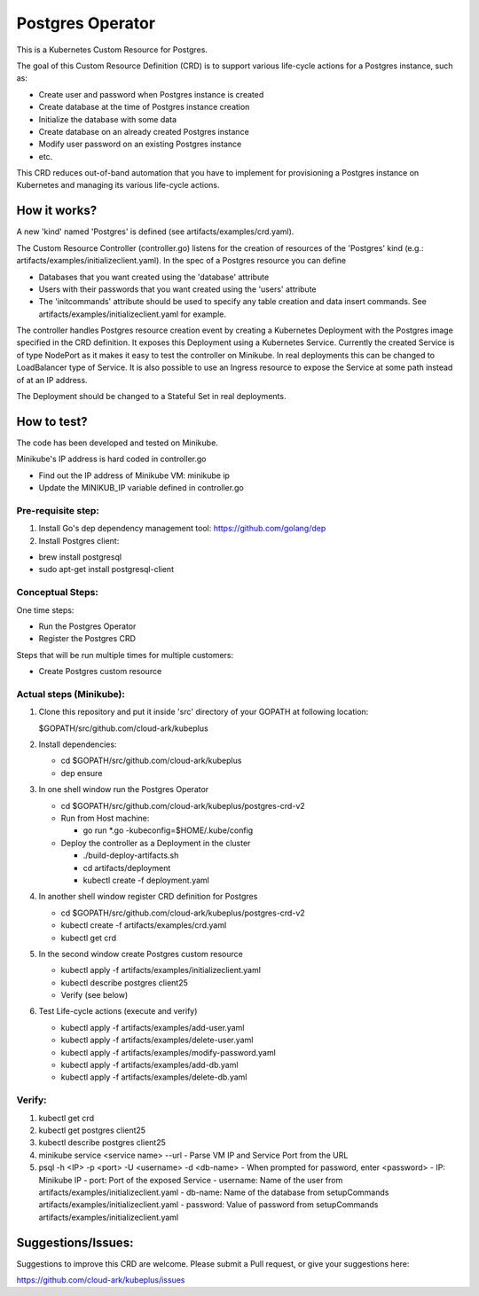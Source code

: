 ==================
Postgres Operator
==================

This is a Kubernetes Custom Resource for Postgres.

The goal of this Custom Resource Definition (CRD) is to support various life-cycle actions 
for a Postgres instance, such as:

- Create user and password when Postgres instance is created
- Create database at the time of Postgres instance creation
- Initialize the database with some data
- Create database on an already created Postgres instance
- Modify user password on an existing Postgres instance
- etc.

This CRD reduces out-of-band automation that you have to implement for provisioning
a Postgres instance on Kubernetes and managing its various life-cycle actions.


How it works?
=============

A new 'kind' named 'Postgres' is defined (see artifacts/examples/crd.yaml).

The Custom Resource Controller (controller.go) listens for the creation of resources
of the 'Postgres' kind (e.g.: artifacts/examples/initializeclient.yaml).
In the spec of a Postgres resource you can define 

- Databases that you want created using the 'database' attribute
- Users with their passwords that you want created using the 'users' attribute
- The 'initcommands' attribute should be used to specify any table creation and
  data insert commands. See artifacts/examples/initializeclient.yaml for example.

The controller handles Postgres resource creation event by creating a 
Kubernetes Deployment with the Postgres image specified in the CRD definition.
It exposes this Deployment using a Kubernetes Service.
Currently the created Service is of type NodePort as it makes it easy to test
the controller on Minikube. In real deployments this can be changed to LoadBalancer
type of Service. It is also possible to use an Ingress resource to expose the
Service at some path instead of at an IP address.

The Deployment should be changed to a Stateful Set in real deployments.


How to test?
============

The code has been developed and tested on Minikube. 

Minikube's IP address is hard coded in controller.go

- Find out the IP address of Minikube VM: minikube ip

- Update the MINIKUB_IP variable defined in controller.go


Pre-requisite step:
-------------------
1) Install Go's dep dependency management tool:
   https://github.com/golang/dep

2) Install Postgres client:

- brew install postgresql

- sudo apt-get install postgresql-client


Conceptual Steps:
------------------

One time steps:

- Run the Postgres Operator

- Register the Postgres CRD

Steps that will be run multiple times for multiple customers:

- Create Postgres custom resource


Actual steps (Minikube):
-------------------------
1) Clone this repository and put it inside 'src' directory of your GOPATH
   at following location:

   $GOPATH/src/github.com/cloud-ark/kubeplus

2) Install dependencies:

   - cd $GOPATH/src/github.com/cloud-ark/kubeplus

   - dep ensure

3) In one shell window run the Postgres Operator

   - cd $GOPATH/src/github.com/cloud-ark/kubeplus/postgres-crd-v2

   - Run from Host machine:
     
     - go run *.go -kubeconfig=$HOME/.kube/config

   - Deploy the controller as a Deployment in the cluster
     
     - ./build-deploy-artifacts.sh
     
     - cd artifacts/deployment

     - kubectl create -f deployment.yaml

4) In another shell window register CRD definition for Postgres

   - cd $GOPATH/src/github.com/cloud-ark/kubeplus/postgres-crd-v2

   - kubectl create -f artifacts/examples/crd.yaml

   - kubectl get crd

5) In the second window create Postgres custom resource

   - kubectl apply -f artifacts/examples/initializeclient.yaml

   - kubectl describe postgres client25

   - Verify (see below)

6) Test Life-cycle actions (execute and verify)

   - kubectl apply -f artifacts/examples/add-user.yaml

   - kubectl apply -f artifacts/examples/delete-user.yaml 

   - kubectl apply -f artifacts/examples/modify-password.yaml

   - kubectl apply -f artifacts/examples/add-db.yaml

   - kubectl apply -f artifacts/examples/delete-db.yaml

   
Verify:
--------
1) kubectl get crd

2) kubectl get postgres client25

3) kubectl describe postgres client25

4) minikube service <service name> --url
   - Parse VM IP and Service Port from the URL

5) psql -h <IP> -p <port> -U <username> -d <db-name>
   - When prompted for password, enter <password>
   - IP: Minikube IP
   - port: Port of the exposed Service
   - username: Name of the user from artifacts/examples/initializeclient.yaml
   - db-name: Name of the database from setupCommands artifacts/examples/initializeclient.yaml
   - password: Value of password from setupCommands artifacts/examples/initializeclient.yaml


Suggestions/Issues:
====================

Suggestions to improve this CRD are welcome. Please submit a Pull request, or
give your suggestions here:

https://github.com/cloud-ark/kubeplus/issues

